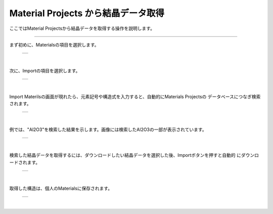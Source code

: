 ====================================
Material Projects から結晶データ取得
====================================

ここではMaterial Projectsから結晶データを取得する操作を説明します。

.. raw:: html
   <iframe width="560" height="315" src="https://www.youtube.com/embed/Pu6x1CI4eKA" frameborder="0" allow="autoplay; encrypted-media" allowfullscreen></iframe>

-------------------------------------------------------------------------------------------------

まず初めに、Materialsの項目を選択します。

  +--------------------------------------------------------------------------+
  | .. image:: ./imgs/select_materials.png                                   |
  |    :scale: 50 %                                                          |
  |    :align: center                                                        |
  +--------------------------------------------------------------------------+

|

次に、Importの項目を選択します。

  +--------------------------------------------------------------------------+
  | .. image:: ./imgs/materials_window.png                                   |
  |    :scale: 50 %                                                          |
  |    :align: center                                                        |
  +--------------------------------------------------------------------------+

|

Import Materilsの画面が現れたら、元素記号や構造式を入力すると、自動的にMaterials Projectsの
データベースにつなぎ検索されます。

  +--------------------------------------------------------------------------+
  | .. image:: ./imgs/imoport_materials_window.png                           |
  |    :scale: 50 %                                                          |
  |    :align: center                                                        |
  +--------------------------------------------------------------------------+
  
|

例では、"Al2O3"を検索した結果を示します。画像には検索したAl2O3の一部が表示されています。

  +--------------------------------------------------------------------------+
  | .. image:: ./imgs/search_AL2O3.png                                       |
  |    :scale: 50 %                                                          |
  |    :align: center                                                        |
  +--------------------------------------------------------------------------+
  
|

検索した結晶データを取得するには、ダウンロードしたい結晶データを選択した後、Importボタンを押すと自動的
にダウンロードされます。

  +--------------------------------------------------------------------------+
  | .. image:: ./imgs/get_materials.png                                      |
  |    :scale: 50 %                                                          |
  |    :align: center                                                        |
  +--------------------------------------------------------------------------+
  
|

取得した構造は、個人のMaterialsに保存されます。

  +--------------------------------------------------------------------------+
  | .. image:: ./imgs/after_getting_materials.png                            |
  |    :scale: 50 %                                                          |
  |    :align: center                                                        |
  +--------------------------------------------------------------------------+
  
|



